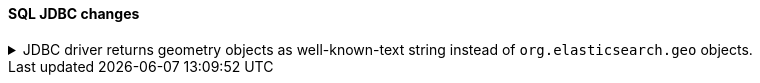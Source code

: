 [discrete]
[[breaking_80_jdbc_changes]]
==== SQL JDBC changes

//NOTE: The notable-breaking-changes tagged regions are re-used in the
//Installation and Upgrade Guide

//tag::notable-breaking-changes[]
.JDBC driver returns geometry objects as well-known-text string instead of `org.elasticsearch.geo` objects.
[%collapsible]
====
*Details* +
To reduce the dependency of the JDBC driver onto Elasticsearch classes, the JDBC driver returns geometry data
as strings using the WKT (well-known text) format instead of classes from the `org.elasticsearch.geometry`.
Users can choose the geometry library desired to convert the string represantion into a full-blown objects
either such as the `elasticsearch-geo` library (which returned the object `org.elasticsearch.geo` as before),
jts or spatial4j.

*Impact* +
Before upgrading, replace any `org.elasticsearch.geo` classes on the `ResultSet#getObject` or `ResultSet#setObject`
Elasticsearch JDBC driver with their WKT representation by simply calling `toString` or
`org.elasticsearch.geometry.utils.WellKnownText#toWKT/fromWKT` methods.

This change does NOT impact users that do not use geometry classes.

====
// end::notable-breaking-changes[]
